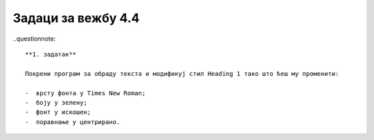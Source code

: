 Задаци за вежбу 4.4
===================

..questionnote::

   **1. задатак**

   Покрени програм за обраду текста и модификуј стил Heading 1 тако што ћеш му променити:

   -  врсту фонта у Times New Roman;
   -  боју у зелену;
   -  фонт у искошен;
   -  поравнање у центрирано.

.. questionnote::

   **2. Задатак**

   Покрени програм за обраду текста и креирај стил MojStil са овим карактеристикама:

   -  врсту фонта у Courier New;
   -  боју у црвена;
   -  фонт у подебљана и сва слова су велика;
   -  поравнање у леву страну.

.. questionnote::
  
   **3. задатак**

   Преузми ове четири датотеке:

   - слику `сервиси <../_static/servisi.jpg>`_
   - слику `јединице меморије <../_static/jedinice_memorije.png>`_
   - неформатиран ворд документ са `линка <../_static/Vezba_neformatiran.docx>`_
   - форматиран ворд документ `са линка <../_static/Vezbe_sredjen.pdf>`_

   и по узору на документ који је сређен уреди стилове, додај слике, табелу и садржај у приложеном неформатираном документу.

.. questionnote::

   **4. задатак**

   1.	Подеси димензију папира на А5 
   2.	Подеси маргине на Narrow (све по 1,27см)
   3.	Убаци број стране доле лево.
   4.	Откуцај наслов (Headnig 1): Рад за оцену 
   5.	Откуцај поднаслов (Heading 2): О мени 
   6.	Откуцај један пасус (Normal - Font: Arial 10, Left, Line spacing:  Single, размак од горњег парaграфа: 6 pt параграфа испод: 12 pt)  од три - четири реченице у којима ћеш написати како се зовеш, у коју школу и разред идеш, када и где си рођен/а и чиме се бавиш у слободно време (хоби, спорт и слично, наводећи назив клуба где тренираш и музику  коју радо слушаш...). При куцању поштуј и језички и дигитални правопис. Име подебљај. Датум рођења подвуци. Називе спортова или музичких правца напиши искошеним словима. На назив клуба или музичара ставити хиперлинк ка одговарајућој веб-страници.
   7.  Откуцај поднаслов: Гриз са чоколадом, тако да друга страна документа започне тим поднасловом. 
   8.	Пронађи на вебу и ископирај рецепт за гриз са чоколадом.
   9.	Пресловити текст рецепта на ћирилицу и уреди као на слици (фонт Calibri, 11, Italic и  Regular, листе за набрајање и бројчане листе,  размаци пре параграфа 0pt, после параграфа 6pt – то су и размаци између ставки у листама).

   .. image:: ../../_images/w4_griz1.png
      :width: 300px   
      :align: center

   10.	Уметни слику гриза са чоколадом.
   11.	Модификуј стил наслова Heading 2 да буде љубичасте боје, Calibri 14, лево поравнат, размаци пре параграфа 18pt, после параграфа 12pt.
   12.	Пронађи на сајту http://www.antologijasrpskeknjizevnosti.rs/ неку песму по сопственом избору
   13.	За песму направи нови стил и назови га „Pesma“: Arial, 12pt,  Single проред, размак између параграфа-строфа песме 12 pt. Цела строфа је један параграф. Удаљеност од леве маргине 2 cm
   14.	Четврту страну започни насловом „Табеле и формуле“ и направи табелу као на слици и подеси ширину преко целе стране, а висину редова табеле  2 cm. 

   .. image:: ../../_images/w4_tabela_formule.png
      :width: 200px   
      :align: center

   15.	На петој страни направи садржај. Цео документ треба да изгледа овако:

   .. image:: ../../_images/w4_griz.png
      :width: 720px   
      :align: center

